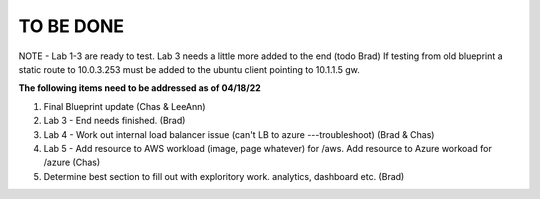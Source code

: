 TO BE DONE
===========

NOTE - Lab 1-3 are ready to test. Lab 3 needs a little more added to the end (todo Brad)
If testing from old blueprint a static route to 10.0.3.253 must be added to the ubuntu client pointing to 10.1.1.5 gw. 

**The following items need to be addressed as of 04/18/22**

1. Final Blueprint update (Chas & LeeAnn)

2. Lab 3 - End needs finished.  (Brad)

3. Lab 4 - Work out internal load balancer issue (can't LB to azure ---troubleshoot) (Brad & Chas)

4. Lab 5 - Add resource to AWS workload (image, page whatever) for /aws. Add resource to Azure workoad for /azure (Chas)

5. Determine best section to fill out with exploritory work. analytics, dashboard etc. (Brad)



 